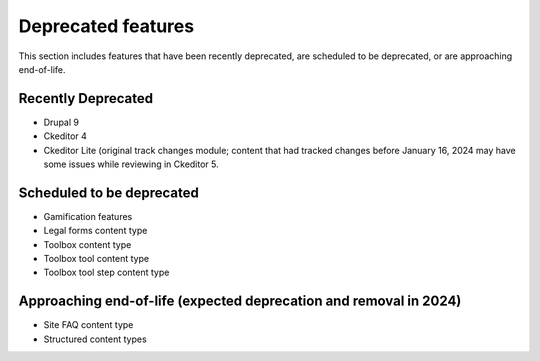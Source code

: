 ================================
Deprecated features
================================

This section includes features that have been recently deprecated, are scheduled to be deprecated, or are approaching end-of-life.

Recently Deprecated
=====================

* Drupal 9
* Ckeditor 4
* Ckeditor Lite (original track changes module; content that had tracked changes before January 16, 2024 may have some issues while reviewing in Ckeditor 5.

Scheduled to be deprecated
============================

* Gamification features
* Legal forms content type
* Toolbox content type
* Toolbox tool content type
* Toolbox tool step content type

Approaching end-of-life (expected deprecation and removal in 2024)
===================================================================

* Site FAQ content type
* Structured content types

